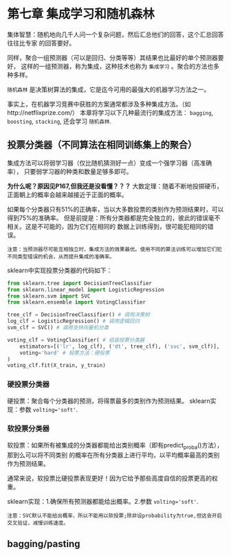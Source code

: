 * 第七章 集成学习和随机森林
集体智慧：随机地向几千人问一个复杂问题，然后汇总他们的回答，这个汇总回答往往比专家
的回答要好。

同样，聚合一组预测器（可以是回归、分类等等）其结果也比最好的单个预测器要好，
这样的一组预测器，称为集成，这种技术也称为 ~集成学习~ 。聚合的方法也多种多样。

~随机森林~ 是决策树算法的集成，它是迄今可用的最强大的机器学习方法之一。

事实上，在机器学习竞赛中获胜的方案通常都涉及多种集成方法。（如http://netflixprize.com/）
本章将学习以下几种最流行的集成方法： ~bagging~, ~boosting~, ~stacking~,
还会学习 ~随机森林~.
** 投票分类器（不同算法在相同训练集上的聚合）
集成方法可以将弱学习器（仅比随机猜测好一点）变成一个强学习器（高准确率），
只要弱学习器的种类和数量足够多即可。

*为什么呢？原因见P167,但我还是没看懂？？？*
大数定理：随着不断地投掷硬币，正面朝上的概率会越来越接近于正面的概率。

如果每个分类器只有51%的正确率，当以大多数投票的类别作为预测结果时，可以得到75%的准确率。
但是前提是：所有分类器都是完全独立的，彼此的错误毫不相关。这是不可能的，因为它们在相同的
数据上训练得到，很可能犯相同的错误。

#+BEGIN_EXAMPLE
注意：当预测器尽可能互相独立时，集成方法的效果最优。使用不同的算法训练可以增加它们犯不同类型错误的机会，从而提升集成的准确率。
#+END_EXAMPLE

sklearn中实现投票分类器的代码如下：

#+BEGIN_SRC python
from sklearn.tree import DecisionTreeClassifier
from sklearn.linear_model import LogisticRegression
from sklearn.svm import SVC
from sklearn.ensemble import VotingClassifier

tree_clf = DecisionTreeClassifier() # 调用决策树
log_clf = LogisticRegression() # 调用逻辑回归
svm_clf = SVC() # 调用支持向量机分类

voting_clf = VotingClassifier( # 组装投票分类器
    estimators=[('lr', log_clf), ('dt', tree_clf), ('svc', svm_clf)],
    voting='hard' # 投票方法：硬投票
)
voting_clf.fit(X_train, y_train)
#+END_SRC

*** 硬投票分类器
硬投票：聚合每个分类器的预测，将得票最多的类别作为预测结果。
sklearn实现：参数 ~volting='soft'~.
*** 软投票分类器
软投票：如果所有被集成的分类器都能给出类别概率（即有predict_proba()方法），那到么可以将不同类别
的概率在所有分类器上进行平均，以平均概率最高的类别作为预测结果。

通常来说，软投票比硬投票表现更好！因为它给予那些高度自信的投票更高的权重。

sklearn实现：1.确保所有预测器都能给出概率。2.参数 ~volting='soft'~.

#+BEGIN_EXAMPLE
注意：SVC默认不能给出概率，所以不能用以软投票;除非设probability为true,但这会开启交叉验证，减慢训练速度。
#+END_EXAMPLE

** bagging/pasting
